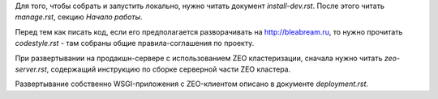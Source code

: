 Для того, чтобы собрать и запустить локально, нужно читать документ
`install-dev.rst`. После этого читать `manage.rst`, секцию `Начало работы`.

Перед тем как писать код, если его предполагается разворачивать на
http://bleabream.ru, то нужно прочитать `codestyle.rst` - там собраны
общие правила-соглашения по проекту.

При развертывании на продакшн-сервере с использованием ZEO кластеризации,
сначала нужно читать `zeo-server.rst`, содержащий инструкцию по сборке
серверной части ZEO кластера.

Развертывание собственно WSGI-приложения с ZEO-клиентом описано в документе
`deployment.rst`.

